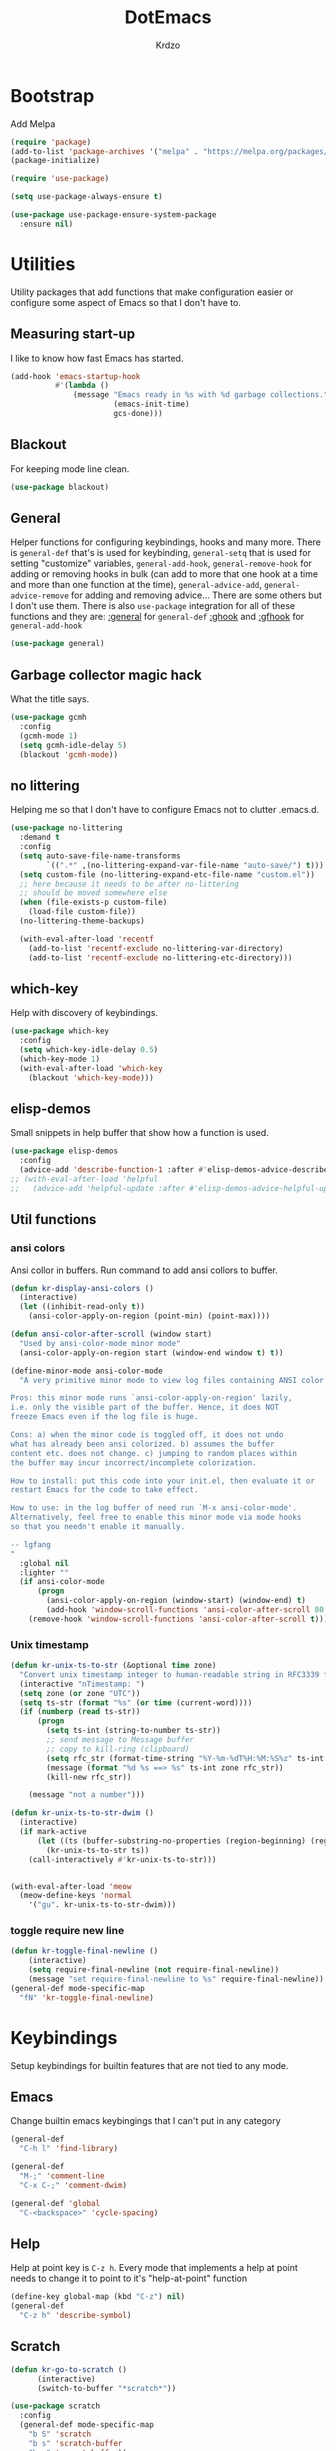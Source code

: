 #+title: DotEmacs
#+author: Krdzo
#+startup: fold

* Bootstrap

Add Melpa
#+begin_src emacs-lisp
  (require 'package)
  (add-to-list 'package-archives '("melpa" . "https://melpa.org/packages/") t)
  (package-initialize)

  (require 'use-package)

  (setq use-package-always-ensure t)

  (use-package use-package-ensure-system-package
    :ensure nil)
  #+end_src

* Utilities
Utility packages that add functions that make configuration easier or configure some aspect of Emacs so that I don't have to.

** Measuring start-up

I like to know how fast Emacs has started.
#+begin_src emacs-lisp
  (add-hook 'emacs-startup-hook
            #'(lambda ()
                (message "Emacs ready in %s with %d garbage collections."
                         (emacs-init-time)
                         gcs-done)))
#+end_src

** Blackout
For keeping mode line clean.
#+begin_src emacs-lisp
  (use-package blackout)
#+end_src

** General
Helper functions for configuring keybindings, hooks and many more.
There is ~general-def~ that's is used for keybinding,
~general-setq~ that is used for setting "customize" variables,
~general-add-hook~, ~general-remove-hook~ for adding or removing hooks in bulk (can add to more that one hook at a time and more than one function at the time),
~general-advice-add~, ~general-advice-remove~ for adding and removing advice... There are some others but I don't use them.
There is also ~use-package~ integration for all of these functions and they are:
[[https://github.com/noctuid/general.el#general-keyword][:general]] for ~general-def~
[[https://github.com/noctuid/general.el#general-keyword][:ghook]] and [[https://github.com/noctuid/general.el#general-keyword][:gfhook]] for ~general-add-hook~

#+BEGIN_SRC emacs-lisp
  (use-package general)
#+END_SRC

** Garbage collector magic hack
What the title says.
#+BEGIN_SRC emacs-lisp
  (use-package gcmh
    :config
    (gcmh-mode 1)
    (setq gcmh-idle-delay 5)
    (blackout 'gcmh-mode))
#+END_SRC

** no littering
Helping me so that I don't have to configure Emacs not to clutter .emacs.d.
#+begin_src emacs-lisp
  (use-package no-littering
    :demand t
    :config
    (setq auto-save-file-name-transforms
          `((".*" ,(no-littering-expand-var-file-name "auto-save/") t)))
    (setq custom-file (no-littering-expand-etc-file-name "custom.el"))
    ;; here because it needs to be after no-littering
    ;; should be moved somewhere else
    (when (file-exists-p custom-file)
      (load-file custom-file))
    (no-littering-theme-backups)

    (with-eval-after-load 'recentf
      (add-to-list 'recentf-exclude no-littering-var-directory)
      (add-to-list 'recentf-exclude no-littering-etc-directory)))
#+end_src

** which-key
Help with discovery of keybindings.
#+BEGIN_SRC emacs-lisp
  (use-package which-key
    :config
    (setq which-key-idle-delay 0.5)
    (which-key-mode 1)
    (with-eval-after-load 'which-key
      (blackout 'which-key-mode)))
#+END_SRC

** elisp-demos
Small snippets in help buffer that show how a function is used.
#+begin_src emacs-lisp
  (use-package elisp-demos
    :config
    (advice-add 'describe-function-1 :after #'elisp-demos-advice-describe-function-1))
  ;; (with-eval-after-load 'helpful
  ;;   (advice-add 'helpful-update :after #'elisp-demos-advice-helpful-update))
#+end_src

** Util functions
*** ansi colors
Ansi collor in buffers. Run command to add ansi collors to buffer.
#+begin_src emacs-lisp
  (defun kr-display-ansi-colors ()
    (interactive)
    (let ((inhibit-read-only t))
      (ansi-color-apply-on-region (point-min) (point-max))))

  (defun ansi-color-after-scroll (window start)
    "Used by ansi-color-mode minor mode"
    (ansi-color-apply-on-region start (window-end window t) t))

  (define-minor-mode ansi-color-mode
    "A very primitive minor mode to view log files containing ANSI color codes.

  Pros: this minor mode runs `ansi-color-apply-on-region' lazily,
  i.e. only the visible part of the buffer. Hence, it does NOT
  freeze Emacs even if the log file is huge.

  Cons: a) when the minor code is toggled off, it does not undo
  what has already been ansi colorized. b) assumes the buffer
  content etc. does not change. c) jumping to random places within
  the buffer may incur incorrect/incomplete colorization.

  How to install: put this code into your init.el, then evaluate it or
  restart Emacs for the code to take effect.

  How to use: in the log buffer of need run `M-x ansi-color-mode'.
  Alternatively, feel free to enable this minor mode via mode hooks
  so that you needn't enable it manually.

  -- lgfang
  "
    :global nil
    :lighter ""
    (if ansi-color-mode
        (progn
          (ansi-color-apply-on-region (window-start) (window-end) t)
          (add-hook 'window-scroll-functions 'ansi-color-after-scroll 80 t))
      (remove-hook 'window-scroll-functions 'ansi-color-after-scroll t)))
#+end_src

*** Unix timestamp
#+begin_src emacs-lisp
  (defun kr-unix-ts-to-str (&optional time zone)
    "Convert unix timestamp integer to human-readable string in RFC3339 format."
    (interactive "nTimestamp: ")
    (setq zone (or zone "UTC"))
    (setq ts-str (format "%s" (or time (current-word))))
    (if (numberp (read ts-str))
        (progn
          (setq ts-int (string-to-number ts-str))
          ;; send message to Message buffer
          ;; copy to kill-ring (clipboard)
          (setq rfc_str (format-time-string "%Y-%m-%dT%H:%M:%S%z" ts-int zone))
          (message (format "%d %s ==> %s" ts-int zone rfc_str))
          (kill-new rfc_str))

      (message "not a number")))

  (defun kr-unix-ts-to-str-dwim ()
    (interactive)
    (if mark-active
        (let ((ts (buffer-substring-no-properties (region-beginning) (region-end))))
          (kr-unix-ts-to-str ts))
      (call-interactively #'kr-unix-ts-to-str)))


  (with-eval-after-load 'meow
    (meow-define-keys 'normal
      '("gu". kr-unix-ts-to-str-dwim)))
#+end_src

*** toggle require new line
#+begin_src emacs-lisp
  (defun kr-toggle-final-newline ()
      (interactive)
      (setq require-final-newline (not require-final-newline))
      (message "set require-final-newline to %s" require-final-newline))
  (general-def mode-specific-map
    "fN" 'kr-toggle-final-newline)
#+end_src
* Keybindings
Setup keybindings for builtin features that are not tied to any mode.
** Emacs
Change builtin emacs keybingings that I can't put in any category
#+begin_src emacs-lisp
  (general-def
    "C-h l" 'find-library)

  (general-def
    "M-;" 'comment-line
    "C-x C-;" 'comment-dwim)

  (general-def 'global
    "C-<backspace>" 'cycle-spacing)
#+end_src

** Help
Help at point key is =C-z h=. Every mode that implements a help at point needs to change it to point to it's "help-at-point" function
#+begin_src emacs-lisp
  (define-key global-map (kbd "C-z") nil)
  (general-def
    "C-z h" 'describe-symbol)
  #+end_src

** Scratch
#+begin_src emacs-lisp
  (defun kr-go-to-scratch ()
        (interactive)
        (switch-to-buffer "*scratch*"))

  (use-package scratch
    :config
    (general-def mode-specific-map
      "b S" 'scratch
      "b s" 'scratch-buffer
      "b r" 'revert-buffer))
#+end_src

** transient mode

This is manly for magit but can be used for some other funcitonality.
#+begin_src emacs-lisp
    (general-def transient-base-map
      "<escape>" 'transient-quit-one)
#+end_src

** Leader
Binding for emacs builtin command. Binding it to =mode-specific-map= (~C-c~) so that with the help of meow we can call it with ~SPC~. For example call =switch-to-buffer= with ~SPC b b~.

#+begin_src emacs-lisp
  (general-def mode-specific-map
    "b b" 'switch-to-buffer
    "b d" 'kill-current-buffer
    "b r" 'revert-buffer
    "b D" 'kill-buffer

    "w w" 'other-window
    "w W" 'window-swap-states
    "w v" 'split-window-right
    "w h" 'split-window-below
    "w D" 'delete-other-windows
    "w d" 'delete-window

    "f s" 'save-buffer
    "f S" 'save-some-buffers
    "f d" 'list-directory
    "f f" 'find-file
    "f j" 'dired-jump)
  #+end_src

* Emacs
Here is configuration that concerns Emacs builtin features.
Changing options, enabling and configuring modes etc.
Big packages like org-mode will get their own section.

** Sane defaults

Inspired by https://github.com/natecox/dotfiles/blob/master/emacs/emacs.d/nathancox.org

To debug a LISP function use ~debug-on-entry~. You step /in/ with =d= and /over/ with =e=

#+BEGIN_SRC emacs-lisp
  (setq confirm-kill-emacs 'y-or-n-p)
  (setq use-file-dialog nil)
  (setq initial-scratch-message nil
        sentence-end-double-space nil
        ring-bell-function 'ignore
        frame-resize-pixelwise t)

  ;; (setq user-full-name "Luca Cambiaghi"
  ;;       user-mail-address "luca.cambiaghi@me.com")

  ;; always allow 'y' instead of 'yes'.
  (defalias 'yes-or-no-p 'y-or-n-p)

  ;; default to utf-8 for all the things
  (set-language-environment "UTF-8")

  ;; don't show any extra window chrome
  (when (window-system)
    (tool-bar-mode -1)
    (toggle-scroll-bar -1))

  ;; less noise when compiling elisp
  ;; (setq byte-compile-warnings '(not free-vars unresolved noruntime lexical make-local))
  ;; (setq native-comp-async-report-warnings-errors nil)

  ;; use common convention for indentation by default
  (setq-default indent-tabs-mode nil)
  (setq-default tab-width 4)

  ;; Delete files to trash
  (setq delete-by-moving-to-trash t)

  ;; Uniquify buffer names
  (setq-default uniquify-buffer-name-style 'forward)

  ;; Better scrolling behaviour
  (setq-default
   hscroll-step 1
   scroll-margin 4
   hscroll-margin 4
   mouse-yank-at-point t
   auto-window-vscroll nil
   mouse-wheel-scroll-amount '(1)
   mouse-wheel-tilt-scroll t
   scroll-conservatively most-positive-fixnum)

  ;; Better interaction with clipboard
  (setq-default save-interprogram-paste-before-kill t)

  ;; Some usefull builtin minor modes
  (column-number-mode 1)
  (global-auto-revert-mode 1)

  ;; Maybe gives some optimization
  (add-hook 'focus-out-hook #'garbage-collect)

  (tooltip-mode -1)

  ;; delete whitespace
  (add-hook 'before-save-hook #'whitespace-cleanup)

  (setq view-read-only t)
#+END_SRC

** help
#+begin_src emacs-lisp
  (add-hook 'help-mode-hook 'visual-line-mode)

  (setq help-window-select t)
  (setq help-window-keep-selected t)

  (setq help-enable-variable-value-editing t)
  (put 'help-fns-edit-variable 'disabled nil)

  (defun kr-describe-at-point (symbol)
    "Call `describe-symbol' for the SYMBOL at point."
    (interactive (list (symbol-at-point)))
    (if (and symbol (or (fboundp symbol)
                        (boundp symbol)
                        (facep symbol)))
        (describe-symbol symbol)
      (call-interactively #'describe-symbol)))

  (general-def
    "C-z h" 'kr-describe-at-point
    "C-h s" 'shortdoc-display-group
    "C-h b" 'describe-keymap
    "C-h B" 'describe-bindings)
#+end_src

** Subword

#+begin_src emacs-lisp
    (global-subword-mode 1)
    (blackout 'subword-mode)
#+end_src

** Visual line mode
#+begin_src emacs-lisp
    (blackout 'visual-line-mode)
#+end_src

** eldoc
#+begin_src emacs-lisp
  (use-package eldoc
    :defer t
    :config)
#+end_src

** recentf
#+begin_src emacs-lisp
  (recentf-mode 1)
  (setq recentf-max-saved-items 75)
  (setq recentf-exclude `(,(expand-file-name "straight/build/" user-emacs-directory)
                          ,(expand-file-name "eln-cache/" user-emacs-directory)))
  ;;                         ,(expand-file-name "etc/" user-emacs-directory)
  ;;                         ,(expand-file-name "var/" user-emacs-directory)
#+end_src

** save-place
#+begin_src emacs-lisp
  (save-place-mode 1)
#+end_src

** COMMENT Configurating so-long.el
When emacs load files with long lines it can block or crash so this minor mode
is there to prevent it from doing that.

#+begin_src emacs-lisp
  (setq-default bidi-paragraph-direction 'left-to-right)
  (setq bidi-inhibit-bpa t)
  (global-so-long-mode 1)
#+end_src

** File registers
*** Open config

#+begin_src emacs-lisp
  (set-register ?c `(file . ,(expand-file-name kr/config-org user-emacs-directory)))
  (set-register ?i `(file . ,(expand-file-name "init.el" user-emacs-directory)))
#+end_src

** Written Languages

*** Input method
I making a custom input method for Serbian language because all the other methods that exist are stupid.
[[https://satish.net.in/20160319/][Reference how to make custom input method]].

#+begin_src emacs-lisp
  (quail-define-package
   "custom-latin" "Custom" "CS" nil
   "Custom keyboard layout."
   nil t nil nil nil nil nil nil nil nil t)

  (quail-define-rules
   ("x" ?š)
   ("X" ?Š)
   ("w" ?č)
   ("W" ?Č)
   ("q" ?ć)
   ("Q" ?Ć)
   ("y" ?ž)
   ("Y" ?Ž)
   ("dj" ?đ)
   ("Dj" ?Đ)
   ("DJ" ?Đ))
#+end_src

#+begin_src emacs-lisp
  (setq default-input-method "custom-latin")
#+end_src

*** Spelling
#+begin_src emacs-lisp
  (setq ispell-program-name (executable-find "aspell"))
#+end_src

** Calendar

#+begin_src emacs-lisp
  (setq calendar-date-style 'european)
  (setq calendar-week-start-day 1)
#+end_src

** Ediff
#+begin_src emacs-lisp
  (require 'ediff)
  ;; (winner-mode 1)
  (add-hook 'ediff-after-quit-hook-internal 'winner-undo)
  (setq ediff-window-setup-function 'ediff-setup-windows-plain)
  (setq ediff-split-window-function 'split-window-horizontally)

  (defvar my-ediff-last-windows nil)

  (defun my-store-pre-ediff-winconfig ()
    (setq my-ediff-last-windows (current-window-configuration)))

  (defun my-restore-pre-ediff-winconfig ()
    (set-window-configuration my-ediff-last-windows))

  (add-hook 'ediff-before-setup-hook #'my-store-pre-ediff-winconfig)
  (add-hook 'ediff-quit-hook #'my-restore-pre-ediff-winconfig)

#+end_src

** iSearch

#+begin_src emacs-lisp
  (setq isearch-lazy-count t)
#+end_src

** auto-insert
#+begin_src emacs-lisp
  (add-hook 'lisp-mode-hook #'auto-insert-mode)
#+end_src

** Compilation

#+begin_src emacs-lisp
  ;; add color codes to compilation mode
  (add-hook 'compilation-filter-hook 'ansi-color-compilation-filter)
#+end_src

** repeat-mode
#+begin_src emacs-lisp
  (repeat-mode 1)
#+end_src

** For Macos

General MacOs specific configuration

Check if we  run on Mac
#+begin_src emacs-lisp
  (defvar kr-mac-p (if (string= system-type "darwin") t nil))
#+end_src

*** exec-path
Setup PATH and other env varables.
#+begin_src emacs-lisp
  (use-package exec-path-from-shell
    :config
    (require 'exec-path-from-shell)

    (setq exec-path-from-shell-arguments '("-l"))
    (when (memq window-system '(mac ns))
      (dolist (var '("NPM_TOKEN" "NVM_DIR" "INFOPATH"))
        (add-to-list 'exec-path-from-shell-variables var))
      (exec-path-from-shell-initialize)))
#+end_src

*** mouse scroll
#+begin_src emacs-lisp
  (when kr-mac-p
    (setq mouse-wheel-flip-direction t))
#+end_src

*** rest
#+begin_src emacs-lisp
  (when (string= system-type "darwin")
    (setq mac-option-modifier 'meta))
#+end_src


#+begin_src emacs-lisp

  (when kr-mac-p
    (general-def 'global-map
      "C-<tab>" 'tab-next
      "C-S-<tab>" 'tab-previous))

  (setq ns-command-modifier 'super)
  (setq ns-option-modifier 'meta)


  (when kr-mac-p
    (setq trash-directory  (expand-file-name "~/.Trash/")))
#+end_src

** Enhancements
Small enhancements

#+begin_src emacs-lisp
  (defun base64-encode-region-prefix-arg (&rest _args)
    "Pass prefix arg as third arg to `base64-encode-region'."
    (interactive "r\nP"))

  (advice-add 'base64-encode-region :before #'base64-encode-region-prefix-arg)


  (add-hook 'after-save-hook
            'executable-make-buffer-file-executable-if-script-p)
#+end_src

Make parrent directory when it doesn't exist. Taken form [[https://emacsredux.com/blog/2022/06/12/auto-create-missing-directories/][here]]
#+begin_src emacs-lisp
  (defun kr-er-auto-create-missing-dirs ()
    (let ((target-dir (file-name-directory buffer-file-name)))
      (unless (file-exists-p target-dir)
        (make-directory target-dir t))))

  (add-to-list 'find-file-not-found-functions #'kr-er-auto-create-missing-dirs)
#+end_src

* Window management
** Emacs
Setup for ~display-buffer-alist~. See [[https://www.masteringemacs.org/article/demystifying-emacs-window-managert][this]] for reference.

This is maybe the most important variable to set, it makes ~switch-to-buffer~ obey ~display-buffer-alist~ rules.
#+begin_src emacs-lisp
  (setq switch-to-buffer-obey-display-actions t)

  (defun kr-swith-to-buffer-obey ()
    (interactive)
    (let ((switch-to-buffer-obey-display-actions nil))
      (call-interactively 'switch-to-buffer)))

      (general-def
        "C-x C-S-b" 'kr-swith-to-buffer-obey)
#+end_src

#+begin_src emacs-lisp
  (setq split-height-threshold 120)
#+end_src

** Custom dispaly-buffer funcitons

#+begin_src emacs-lisp
  (defun kr-display-buffer-reuse-window (buffer alist)
    "Same ad `display-buffer-reuse-window' just doesn't respect
  'inhibit-same-window' alist variable"
    (let* ((alist-entry (assq 'reusable-frames alist))
           (frames (cond (alist-entry (cdr alist-entry))
                         ((if (eq pop-up-frames 'graphic-only)
                              (display-graphic-p)
                            pop-up-frames)
                          0)
                         (display-buffer-reuse-frames 0)
                         (t (last-nonminibuffer-frame))))
           (window (if (eq buffer (window-buffer))
                       (selected-window)
                     ;; Preferably use a window on the selected frame,
                     ;; if such a window exists (Bug#36680).
                     (let* ((windows (delq (selected-window)
                                           (get-buffer-window-list
                                            buffer 'nomini frames)))
                            (first (car windows))
                            (this-frame (selected-frame)))
                       (cond
                        ((eq (window-frame first) this-frame)
                         first)
                        ((catch 'found
                           (dolist (next (cdr windows))
                             (when (eq (window-frame next) this-frame)
                               (throw 'found next)))))
                        (t first))))))
      (when (window-live-p window)
        (prog1 (window--display-buffer buffer window 'reuse alist)
          (unless (cdr (assq 'inhibit-switch-frame alist))
            (window--maybe-raise-frame (window-frame window)))))))
#+end_src

** COMMENT tab-bar-mode
Enable ~tab-bar-mode~. It helps us to keep window configurations under control.
#+begin_src emacs-lisp
  (tab-bar-mode 1)
#+end_src

** COMMENT Per project WM/tab
Next we create a ~display-buffer-alist~ rule so thet we group project buffers by tabs. All buffers of one project go to one tab and that tab is automatically created when we open the first buffer of a project.
#+begin_src emacs-lisp
  (defvar kr-package-icon "🗃")

  (add-to-list 'display-buffer-alist
               '(mp-buffer-has-project-p
                 (display-buffer-in-tab display-buffer-reuse-window)
                 (tab-name . kr-project-tab-name)))

  (defun mp-buffer-has-project-p (buffer action)
    "Check if a buffer is belonging to a project."
    (with-current-buffer buffer (project-current nil)))

  (defun kr-project-tab-name (buffer alist)
      "If `tab-bar-mode' is enabled and we are in a project
  then set the tab name to project root directory name."
      (with-current-buffer buffer
            (concat kr-package-icon " " (kr-project-name))))

  (autoload #'project-root "project")
  (defun kr-project-name ()
    "Return project name.
  Projects name is the same as the name of the projects parent direcotry."
    (file-name-nondirectory
         (directory-file-name (project-root (project-current nil)))))

  (advice-add 'project-kill-buffers :after #'tab-close)
#+end_src

** toggle window select
Function that toggles if a window can be selected with ~~other-window~ =C-x o= function.
#+begin_src emacs-lisp
  (defun kr-disable-window-select ()
    "Make it so that you can't select this window with `C-x o'."
    (interactive)
    (if (not (window-parameter (selected-window) 'no-other-window))
        (set-window-parameter (selected-window) 'no-other-window t)
      (set-window-parameter (selected-window) 'no-other-window nil)))
#+end_src

** sly
Always open sly REPL in other window
#+begin_src emacs-lisp
  (add-to-list 'display-buffer-alist
               `("*sly-mrepl for sbcl*"
                 kr-display-buffer-reuse-window
                 (inhibit-same-window . t)))


#+end_src

Open sly-db window below sly-mrepl window
#+begin_src emacs-lisp
  (defun kr-sly-db-new-window-direction (buffer alist)
    "Control where sly-db buffer is shown.
  BUFFER and ALIST are the same type that are needed
  for `display-buffer' funcitons."
    (display-buffer "*sly-mrepl for sbcl*")
    (add-to-list 'alist (cons 'window (get-buffer-window "*sly-mrepl for sbcl*")))
    (display-buffer-in-direction buffer alist))

  (add-to-list 'display-buffer-alist
                 `("*sly-db for sbcl (thread [0-9]+)*"
                   kr-sly-db-new-window-direction
                   (direction . below)
                   (window-height . 0.5)))
#+end_src

* Completion framework
** compleiton-style
Enable =tab= completion
#+begin_src emacs-lisp
  (setq tab-always-indent 'complete)
#+end_src

#+begin_src emacs-lisp
  (setq completion-styles '(basic partial-completion))
#+end_src

** Prescient
Prescient is only used for sorting candidates
#+begin_src emacs-lisp
  (use-package prescient
    :config
    (setq prescient-filter-method '(literal prefix literal-prefix regexp fuzzy))
    (prescient-persist-mode 1))

  (use-package corfu-prescient
    :config
    (setq corfu-prescient-override-sorting t)
    (setq corfu-prescient-enable-filtering t)
    (add-to-list 'corfu-prescient-completion-category-overrides
                 '(eglot
                   (styles prescient basic)))

    (corfu-prescient-mode 1))

  (use-package vertico-prescient
    :config
    (setq vertico-prescient-override-sorting t)
    (setq vertico-prescient-enable-filtering nil)
    (vertico-prescient-mode 1))
#+end_src

** orderless
Used for filtering candidates
#+begin_src emacs-lisp
  (use-package orderless
    :ensure t
    :custom
    (completion-styles '(orderless basic))
    (completion-category-overrides '((file (styles basic partial-completion)))))
#+end_src

** Vertico
#+begin_src emacs-lisp
  (use-package vertico
    :config
    (vertico-mode 1)

    (vertico-mouse-mode 1)

    (setq vertico-cycle t)

    (vertico-multiform-mode 1)

    (setq vertico-multiform-commands
          '((xref-find-references-at-mouse buffer)
            (consult-yank-pop indexed)
            (project-find-regexp buffer)
            (consult-grep buffer)
            (consult-ripgrep buffer)
            (consult-git-grep buffer)
            (consult-imenu buffer)
            (eglot-find-implementation buffer)
            (imenu buffer)))

    ;; (setq vertico-multiform-categories
    ;;       '((file reverse)))

    (add-hook 'minibuffer-setup-hook #'vertico-repeat-save)
    (add-hook 'rfn-eshadow-update-overlay-hook 'vertico-directory-tidy) ; Correct file path when changed)

    (general-def
      "M-c" 'vertico-repeat)
    (general-def 'vertico-map
      "C-j" 'vertico-next
      "C-k" 'vertico-previous
      "C-<backspace>" 'vertico-directory-delete-word
      "<backspace>" 'vertico-directory-delete-char
      "<enter>" 'vertico-directory-enter)

    (general-def 'vertico-reverse-map
      "C-k" 'vertico-next
      "C-j" 'vertico-previous)

    (setq read-extended-command-predicate
          #'command-completion-default-include-p)

    (setq enable-recursive-minibuffers t)

    (set-face-foreground 'vertico-group-title
                         "#65737E"))
#+end_src

** corfu

corfu config:
#+begin_src emacs-lisp
  (use-package corfu
    :config
    (setq corfu-cycle t)
    (setq corfu-auto t)
    (setq corfu-auto-prefix 1)
    (setq corfu-auto-delay 0.1)
    (setq corfu-max-width 50)
    (setq corfu-min-width corfu-max-width)
    (setq corfu-preselect-first t)

    (global-corfu-mode 1)

    (general-def 'corfu-map
      "S-SPC" 'corfu-insert-separator
      "M-h" 'corfu-info-documentation
      "C-j" 'corfu-next
      "C-n" 'corfu-next
      "C-k" 'corfu-previous
      "C-p" 'corfu-previous))
#+end_src

** cape
#+begin_src emacs-lisp
  (use-package cape
    :config
    (add-hook 'completion-at-point-functions #'cape-file))
#+end_src

** dabbrev
#+begin_src emacs-lisp
    (setq dabbrev-case-replace nil)
    (general-def
      "M-/" 'dabbrev-completion
      "C-M-/" 'dabbrev-expand)
#+end_src

** abbrev
#+begin_src emacs-lisp
    (with-eval-after-load 'abbrev
      (blackout 'abbrev-mode))
#+end_src

* UI
** Font

#+begin_src emacs-lisp
  (defun kr-font-available-p (font-name)
    (find-font (font-spec :name font-name)))

  (cond
   ((kr-font-available-p "Cascadia Code")
    (set-frame-font "Cascadia Code-12"))
   ((kr-font-available-p "Menlo")
    (set-frame-font "Menlo-12"))
   ((kr-font-available-p "DejaVu Sans Mono")
    (set-frame-font "DejaVu Sans Mono-12"))
   ((kr-font-available-p "Inconsolata")
    (set-frame-font "Inconsolata-12")))


    (if kr-mac-p
        (set-face-attribute 'default nil :height 135)
      (set-face-attribute 'default nil :height 115))
#+end_src

** Themes

#+begin_src emacs-lisp
  (use-package doom-themes
    :demand t
    :config
    (if kr-mac-p
        (load-theme 'doom-oceanic-next t)
      (load-theme 'doom-xcode t))

    ;; global-hl-line-mode and region have the same color so i change it here
    ;; (set-face-attribute 'region nil :background "#454545")
    (set-face-attribute 'secondary-selection nil :background "#151A2D")
    ;; (set-face-attribute 'highlight nil :background "#454545")

    ;; tab-bar-mode face
    (set-face-attribute 'tab-bar nil :background "#1e2029")
    (set-face-attribute 'tab-bar-tab nil
                        :foreground "#ffffff"
                        :background "#282a36"
                        :overline "gray90"
                        :box nil))
#+end_src

** Start-up maximized
#+begin_src emacs-lisp
  (when window-system
    (add-to-list 'initial-frame-alist '(fullscreen . maximized)))
#+end_src

** Goggles
alternative package ~undo-hl~.
#+begin_src emacs-lisp
  (use-package goggles
    :hook ((prog-mode text-mode) . goggles-mode)
    :config
    (with-eval-after-load 'goggles
      (blackout 'goggles-mode)))
#+end_src

** hl-todo
#+begin_src emacs-lisp
  (use-package hl-todo
    :hook (prog-mode . hl-todo-mode)
    :config

    (general-def 'hl-todo-mode-map
      "C-z [t" 'hl-todo-previous
      "C-z ]t" 'hl-todo-next)

    (with-eval-after-load 'meow-mode
      (meow-define-keys 'normal
        '("[t" . "C-z [t")
        '("]t" . "C-z ]t")))

    (setq hl-todo-highlight-punctuation ":")
    (setq hl-todo-keyword-faces
          '(("TODO"   . "#FF4500")
            ("FIXME"  . "#FF0000")
            ("DEBUG"  . "#A020F0")
            ("GOTCHA" . "#FF4500")
            ("STUB"   . "#1E90FF")
            ("NOTE"   . "#AAD700"))))
#+end_src

** Line numbers
#+begin_src emacs-lisp
  (setq display-line-numbers-width 3)
  (add-hook 'prog-mode-hook 'display-line-numbers-mode)
#+end_src

** Highlight line
#+begin_src emacs-lisp
  (global-hl-line-mode 1)
#+end_src

* UX

** Editing

*** evilmatchit
#+begin_src emacs-lisp
  (use-package evil-matchit
    :config
    (with-eval-after-load 'meow
      (general-def meow-normal-state-keymap
        "%" 'evilmi-jump-items-native)))
#+end_src

*** Smartparen
Smart paren I'm using to pair characters like quotes.
#+begin_src emacs-lisp
  (use-package smartparens
    :config
    (require 'smartparens-config)
    (defun indent-between-pair (&rest _ignored)
      (newline)
      (indent-according-to-mode)
      (forward-line -1)
      (indent-according-to-mode))
    (sp-local-pair 'prog-mode "{" nil :post-handlers '((indent-between-pair "RET")))
    (sp-local-pair 'prog-mode "[" nil :post-handlers '((indent-between-pair "RET")))
    (sp-local-pair 'prog-mode "(" nil :post-handlers '((indent-between-pair "RET")))

    (smartparens-global-mode 1)
    (show-smartparens-global-mode -1) ; alternative to show-paren-mode
    (show-paren-mode 1)
    (set-face-background 'show-paren-match "#7d7b7b")
    (blackout 'smartparens-mode))
#+end_src

*** Expand region
#+begin_src emacs-lisp
  (use-package expand-region
    :config
    (setq expand-region-subword-enabled t))
#+end_src

*** Embrace
#+begin_src emacs-lisp
  (use-package embrace
    :config
    (general-def meow-normal-state-keymap
      "C" 'embrace-commander))
#+end_src

*** COMMENT Parinfer
Parinfer is there for lisp editing.

#+begin_src emacs-lisp
  (use-package parinfer-rust-mode
    :config
    (setq parinfer-rust-library-directory
          (expand-file-name "./etc/parinfer-rust/" user-emacs-directory))
    (with-eval-after-load 'parinfer-rust-mode
      (blackout 'parinfer-rust-mode)
      (add-to-list 'parinfer-rust-treat-command-as '(meow-open-above . "indent"))
      (add-to-list 'parinfer-rust-treat-command-as '(meow-open-below . "indent"))
      (add-to-list 'parinfer-rust-treat-command-as '(meow-yank . "indent")))

    (general-add-hook '(emacs-lisp-mode-hook lisp-mode-hook) #'parinfer-rust-mode))
#+end_src

When installing parinfer on a M1 Mac the library must be manualy build.
The steps for building are:
#+begin_src shell :tangle no
  $ git clone https://github.com/justinbarclay/parinfer-rust

  $ cargo build --release --features emacs

  $ cp target/release/libparinfer_rust.dylib ~/.emacs.d/etc/parinfer-rust/parinfer-rust-darwin.so
#+end_src
NOTE: be sure to use [[https://github.com/justinbarclay/parinfer-rust][this]] reposotory insed of the one mentioned in parinfer-rust-mode README

*** Puni
#+begin_src emacs-lisp
  (use-package puni
    :config
    (general-def 'meow-normal-state-keymap
      "D" 'puni-kill-line
      ">" 'k-compine-slurp-and-barf-forward
      "<" 'k-compine-slurp-and-barf-back)

    (defun k-compine-slurp-and-barf-forward (arg)
      (interactive "p")
      (if (> arg 0)
          (puni-slurp-forward arg)
        (puni-barf-forward (- arg))))

    (defun k-compine-slurp-and-barf-back (arg)
      (interactive "p")
      (if (> arg 0)
          (puni-slurp-backward arg)
        (puni-barf-backward (- arg)))))
#+end_src

** undo-tree
#+begin_src emacs-lisp
  (use-package undo-tree
    :config
    (global-undo-tree-mode 1)

    (general-def undo-tree-visualizer-mode-map
      "k" 'undo-tree-visualize-undo
      "j" 'undo-tree-visualize-redo
      "h" 'undo-tree-visualize-switch-branch-left
      "l" 'undo-tree-visualize-switch-branch-right)
    ;; changes needed for undo-tree to play nice with meow
    (general-def undo-tree-map
      "C-x r u" nil
      "C-x r U" nil
      "C-x C-r u" 'undo-tree-save-state-to-register
      "C-x C-r U" 'undo-tree-restore-state-from-register
      "C-x r" 'find-file-read-only)

    (blackout 'undo-tree-mode))
#+end_src

** Mark ring
#+begin_src emacs-lisp
  (defun kr-unpop-to-mark-command ()
    "Unpop off mark ring. Does nothing if mark ring is empty."
    (interactive)
    (when mark-ring
      (setq mark-ring (cons (copy-marker (mark-marker)) mark-ring))
      (set-marker (mark-marker) (car (last mark-ring)) (current-buffer))
      (when (null (mark t)) (ding))
      (setq mark-ring (nbutlast mark-ring))
      (goto-char (marker-position (car (last mark-ring))))))
#+end_src

** find char
#+begin_src emacs-lisp
  (unless (package-installed-p 'find-char)
    (package-vc-install "https://github.com/casouri/find-char"))
  (use-package find-char)
#+end_src

** marginalia
#+BEGIN_SRC emacs-lisp
  (use-package marginalia
    :config
    (marginalia-mode 1)
    (setq marginalia-annotators '(marginalia-annotators-heavy
                                  marginalia-annotators-light nil)))
#+END_SRC

** Consult
To search for multiple words with ~consult-ripgrep~ you should search e.g. for
~#defun#some words~ . The first filter is passed to an async ~ripgrep~ process
and the second filter to the completion-style filtering (?).

#+BEGIN_SRC emacs-lisp
  (use-package consult
    :config
    (setq xref-show-xrefs-function #'consult-xref
          xref-show-definitions-function #'consult-xref)

    (general-def
      [remap switch-to-buffer] 'consult-buffer
      [remap apropos-command] 'consult-apropos
      [remap yank-pop] 'consult-yank-pop
      [remap goto-line] 'consult-goto-line
      [remap project-switch-to-buffer] 'project-list-buffers
      [remap project-list-buffers] 'consult-project-buffer
      "C-s" 'consult-line)

    (general-def mode-specific-map
      "bB" 'consult-buffer-other-window
      "bf" 'consult-focus-lines
      "i" 'consult-imenu)
    (setq consult-narrow-key "<")

    ;; preview only works with consult commands
    (setq consult-preview-key 'any)
    (with-eval-after-load 'consult
      (consult-customize
       consult-buffer
       :preview-key "C-o")))
#+END_SRC

** embark
- You can act on candidates with =C-l= and ask to remind bindings with =C-h=
- You can run ~embark-export~ on all results (e.g. after a ~consult-line~) with =C-l E=
  + You can run ~embark-export-snapshot~ with =C-l S=

#+BEGIN_SRC emacs-lisp
  (use-package embark
    :config
    (use-package embark-consult)
    (general-def
      "C-." 'embark-act)
    (general-def 'mode-specific-map
      "a a" 'embark-act))
#+END_SRC

* Apps
General TUI apps that are emacs.

** Dired

Emacs builtin file menager.
*** dired

#+begin_src emacs-lisp
    (setq dired-dwim-target t)
    (setq dired-isearch-filenames 'dwim)
    (setq dired-recursive-copies 'always)
    (setq dired-recursive-deletes 'always)
    (setq dired-create-destination-dirs 'always)
    (setq dired-listing-switches "-valh --group-directories-first")

    (add-hook 'dired-mode-hook 'toggle-truncate-lines)
    (add-hook 'dired-mode-hook #'(lambda () (unless (file-remote-p default-directory)
                                              (auto-revert-mode))))


    (when (string= system-type "darwin")
      (setq dired-use-ls-dired t
            insert-directory-program (executable-find "gls")
            dired-listing-switches "-aBhl --group-directories-first"))

    (general-def 'dired-mode-map
      "K" 'dired-kill-subdir
      "<mouse-2>" 'dired-mouse-find-file
      "C-c '" 'dired-toggle-read-only
      "/" 'dired-goto-file)
#+end_src

dired-x
#+begin_src emacs-lisp
  (require 'dired-x)
  (put 'dired-jump 'repeat-map nil)
  (add-hook 'dired-mode-hook
            #'(lambda ()
                (setq dired-clean-confirm-killing-deleted-buffers nil)))

  ;; dired-x will help to remove buffers that were associated with deleted
  ;; files/directories

  ;; to not get y-or-no question for killing buffers when deliting files go here for
  ;; inspiration on how to do it
  ;; https://stackoverflow.com/questions/11546639/dired-x-how-to-set-kill-buffer-of-too-to-yes-without-confirmation
  ;; https://emacs.stackexchange.com/questions/30676/how-to-always-kill-dired-buffer-when-deleting-a-folder
  ;; https://www.reddit.com/r/emacs/comments/91xnv9/noob_delete_buffer_automatically_after_removing/
#+end_src

*** COMMENT dired-sidebar
#+begin_src emacs-lisp
  (u-p dired-sidebar
       :commands (dired-sidebar-toggle-sidebar)
       :config
       (setq dired-sidebar-width 30))

#+end_src

*** all-the-icons-dired

#+begin_src emacs-lisp
  (use-package all-the-icons-dired
    :config
    (when (display-graphic-p)
      (add-hook 'dired-mode-hook #'(lambda () (interactive)
                                     (unless (file-remote-p default-directory)
                                       (all-the-icons-dired-mode))))))
#+end_src

*** dired-hacks

**** COMMENT dired-k
#+begin_src emacs-lisp
  (u-p dired-k
       :disabled
       :hook
       ((dired-initial-position . dired-k)
        (dired-after-readin . dired-k-no-revert))
       :config
       (setq dired-k-style 'git)
       (setq dired-k-human-readable t)
       ;; so that dired-k plays nice with dired-subtree
       (advice-add 'dired-subtree-insert :after 'dired-k-no-revert))
#+end_src

**** dired-subtree
#+begin_src emacs-lisp
  (use-package dired-subtree
    :config
    (general-def dired-mode-map
      "TAB" 'dired-subtree-toggle)
    (advice-add 'dired-subtree-toggle
                :after #'(lambda ()
                           (interactive)
                           (call-interactively #'revert-buffer))))
#+end_src

**** dired-reinbow
#+begin_src emacs-lisp
  (use-package dired-rainbow
    :config
    (require 'dired-rainbow)

    (dired-rainbow-define-chmod directory "#6cb2eb" "d.*")
    (dired-rainbow-define html "#eb5286" ("css" "less" "sass" "scss" "htm" "html" "jhtm" "mht" "eml" "mustache" "xhtml"))
    (dired-rainbow-define xml "#f2d024" ("xml" "xsd" "xsl" "xslt" "wsdl" "bib" "json" "msg" "pgn" "rss" "yaml" "yml" "rdata"))
    (dired-rainbow-define document "#9561e2" ("docm" "doc" "docx" "odb" "odt" "pdb" "pdf" "ps" "rtf" "djvu" "epub" "odp" "ppt" "pptx"))
    (dired-rainbow-define markdown "#ffed4a" ("org" "etx" "info" "markdown" "md" "mkd" "nfo" "pod" "rst" "tex" "textfile" "txt"))
    (dired-rainbow-define database "#6574cd" ("xlsx" "xls" "csv" "accdb" "db" "mdb" "sqlite" "nc"))
    (dired-rainbow-define media "#de751f" ("mp3" "mp4" "MP3" "MP4" "avi" "mpeg" "mpg" "flv" "ogg" "mov" "mid" "midi" "wav" "aiff" "flac"))
    (dired-rainbow-define image "#f66d9b" ("tiff" "tif" "cdr" "gif" "ico" "jpeg" "jpg" "png" "psd" "eps" "svg"))
    (dired-rainbow-define log "#c17d11" ("log"))
    (dired-rainbow-define shell "#f6993f" ("awk" "bash" "bat" "sed" "sh" "zsh" "vim"))
    (dired-rainbow-define interpreted "#38c172" ("py" "ipynb" "rb" "pl" "t" "msql" "mysql" "pgsql" "sql" "r" "clj" "cljs" "scala" "js"))
    (dired-rainbow-define compiled "#4dc0b5" ("asm" "cl" "lisp" "el" "c" "h" "c++" "h++" "hpp" "hxx" "m" "cc" "cs" "cp" "cpp" "go" "f" "for" "ftn" "f90" "f95" "f03" "f08" "s" "rs" "hi" "hs" "pyc" ".java"))
    (dired-rainbow-define executable "#8cc4ff" ("exe" "msi"))
    (dired-rainbow-define compressed "#51d88a" ("7z" "zip" "bz2" "tgz" "txz" "gz" "xz" "z" "Z" "jar" "war" "ear" "rar" "sar" "xpi" "apk" "xz" "tar"))
    (dired-rainbow-define packaged "#faad63" ("deb" "rpm" "apk" "jad" "jar" "cab" "pak" "pk3" "vdf" "vpk" "bsp"))
    (dired-rainbow-define encrypted "#ffed4a" ("gpg" "pgp" "asc" "bfe" "enc" "signature" "sig" "p12" "pem"))
    (dired-rainbow-define fonts "#6cb2eb" ("afm" "fon" "fnt" "pfb" "pfm" "ttf" "otf"))
    (dired-rainbow-define partition "#e3342f" ("dmg" "iso" "bin" "nrg" "qcow" "toast" "vcd" "vmdk" "bak"))
    (dired-rainbow-define vc "#0074d9" ("git" "gitignore" "gitattributes" "gitmodules"))
    (dired-rainbow-define-chmod executable-unix "#38c172" "-.*x.*"))
#+end_src

** Git
*** Magit
Git client in emacs
#+begin_src emacs-lisp
  (use-package transient
    :config
    (setq transient-display-buffer-action
          '(display-buffer-below-selected
            (dedicated . t)
            (inhibit-same-window . t))))

  (use-package magit
    :config
    (add-hook 'git-commit-setup-hook #'flyspell-mode)
    (add-hook 'after-save-hook 'magit-after-save-refresh-status t)

    (setq git-commit-fill-column 72)
    (setq magit-process-finish-apply-ansi-colors t)
    (setq magit-display-buffer-function 'magit-display-buffer-same-window-except-diff-v1)
    (setq magit-save-repository-buffers 'dontask)

    (dolist (face '(magit-diff-added
                    magit-diff-added-highlight
                    magit-diff-removed
                    magit-diff-removed-highlight))
      (set-face-background face (face-attribute 'magit-diff-context-highlight :background)))
    (set-face-background 'magit-diff-context-highlight
                         (face-attribute 'default :background))

    (general-def mode-specific-map
      "v f" 'magit-find-file
      "v F" 'magit-find-file-other-window
      "v v" 'magit-status
      "v V" 'magit-status-here)

    (general-def 'magit-status-mode-map
      "S-<tab>" 'magit-section-cycle
      "C-<tab>" 'tab-next)

    (with-eval-after-load 'meow
      (add-hook 'git-commit-setup-hook
                (defun kr-git-commit-start-insert-maybe ()
                  (when (and (bound-and-true-p meow-mode)
                             (bobp) (eolp))
                    (meow-insert)))))

    (with-eval-after-load 'project
      (general-def 'project-prefix-map
        "v" 'magit-project-status)
      (remove-hook 'project-switch-commands '(project-vc-dir "VC-Dir"))
      (add-hook 'project-switch-commands '(magit-project-status "Magit") 100)))
#+end_src

Display funciton to open magit additional buffers bellow current status one.
#+begin_src emacs-lisp
  (defun kr-magit-display-buffer-same-window-except-diff-v1 (buffer)
    "Display BUFFER in the selected window except for some modes.
  If a buffer's `major-mode' derives from `magit-diff-mode' or
  `magit-process-mode', display it in another window bellow the current one. Display all
  other buffers in the selected window."
    (display-buffer
     buffer (if (with-current-buffer buffer
                  (derived-mode-p 'magit-diff-mode 'magit-process-mode))
                '(display-buffer-below-selected
                  (window-height . 0.75)
                  (inhibit-same-window . t))
              '(display-buffer-same-window))))
#+end_src

*** COMMENT Forge

#+begin_src emacs-lisp
  (setq auth-sources '("~/.authinfo"))

  (use-package forge)
  (with-eval-after-load 'magit
    (require 'forge))
#+end_src

*** Git-gutter
If I ever need to change to margin I can use this to setup diff-hl in margin
https://github.com/jimeh/.emacs.d/blob/master/modules/version-control/siren-diff-hl.el
#+begin_src emacs-lisp
  (use-package git-gutter-fringe
    :config
    (setq git-gutter:update-interval 0.02)

    (require 'git-gutter-fringe) ; don't delete, must be here to style fringe
    (add-hook 'emacs-startup-hook #'global-git-gutter-mode)

    ;; how git-gutter looks in the fringe of the window
    (define-fringe-bitmap 'git-gutter-fr:added [#b11100000] nil nil '(center repeated))
    (define-fringe-bitmap 'git-gutter-fr:modified [#b11100000] nil nil '(center repeated))
    (define-fringe-bitmap 'git-gutter-fr:deleted
      [#b10000000
       #b11000000
       #b11100000
       #b11110000] nil nil 'bottom)

    (with-eval-after-load 'git-gutter
      (blackout 'git-gutter-mode))

    ;; setup repeat map for git-gutter
    (defvar kr-git-gutter-map
      (let ((keymap (make-sparse-keymap)))
        (define-key keymap (kbd "p") 'git-gutter:previous-hunk)
        (define-key keymap (kbd "n") 'git-gutter:next-hunk)
        keymap))

    (put 'git-gutter:next-hunk 'repeat-map 'kr-git-gutter-map)
    (put 'git-gutter:previous-hunk 'repeat-map 'kr-git-gutter-map)

    (general-def
      "C-z g" kr-git-gutter-map
      "<left-fringe> <mouse-3>" 'git-gutter:popup-hunk))
#+end_src

*** git-timemachine
#+begin_src emacs-lisp
  (use-package git-timemachine
    :config
    (setq git-timemachine-show-minibuffer-details t)
    (general-def 'git-timemachine-mode-map
      "C-k" 'git-timemachine-show-previous-revision
      "C-j" 'git-timemachine-show-next-revision
      "q" 'git-timemachine-quit))
#+end_src

*** brose at remote
#+begin_src emacs-lisp
  (use-package browse-at-remote
    :config
    (general-def 'mode-specific-map
      "v W" 'browse-at-remote)
    )
#+end_src

** kubernetes
#+begin_src emacs-lisp
  (use-package kubernetes
    :config
    (setq kubernetes-overview-custom-views-alist
          '((custom-overview . (context statefulsets deployments))))
    (setq kubernetes-default-overview-view 'custom-overview)

    (add-hook 'kubernetes-logs-mode-hook #'visual-line-mode)
    (add-hook 'kubernetes-logs-mode-hook #'display-line-numbers-mode)
    (add-hook 'kubernetes-logs-mode-hook #'ansi-color-mode)

    (general-def 'kubernetes-overview-mode-map
      "S-<tab>" 'magit-section-cycle
      "C-<tab>" 'tab-next))
#+end_src

** Org

#+begin_src emacs-lisp
  ;; ;; https://orgmode.org/manual/Labels-and-captions-in-ODT-export.html
  ;; (setq org-odt-category-map-alist
  ;;       '(("__Figure__" "Slika" "value" "Figure" org-odt--enumerable-image-p)))
  (require 'org-tempo)
  (add-to-list 'org-modules 'org-tempo t)
  (add-to-list 'org-structure-template-alist
               '("el" . "src emacs-lisp"))

  (setq org-startup-indented t)
  (setq org-image-actual-width 700)
  (setq org-M-RET-may-split-line nil)
  (setq org-return-follows-link t)
  (setq org-src-window-setup 'current-window)

  (with-eval-after-load 'org-indent
    (blackout 'org-indent-mode))

  (add-hook 'org-mode-hook #'abbrev-mode)
#+end_src

** olivetti
Closely related to =org-mode= but not really so it goes here with org mode
#+begin_src emacs-lisp
  (use-package olivetti
    :config
    (setq olivetti-body-width 90))
#+end_src

** COMMENT Hyperbole
#+begin_src emacs-lisp
  (straight-use-package 'hyperbole)
  (hyperbole-mode 1)

  (general-def
    "C-h C-h" 'hyperbole)
#+end_src

** devdocs
#+begin_src emacs-lisp
  (use-package devdocs
    :config
    (add-hook 'devdocs-mode-hook #'olivetti-mode)
    (add-hook 'dart-mode-hook
              #'(lambda () (setq-local devdocs-current-docs '("dart~2")))))
#+end_src

** man
#+begin_src emacs-lisp

    (general-def 'Man-mode-map
      "d" 'View-scroll-half-page-forward
      "u" 'View-scroll-half-page-backward)
#+end_src

** ibuffer
#+begin_src emacs-lisp

    (general-def
      [remap list-buffers] 'ibuffer)
#+end_src

** wgrep
#+begin_src emacs-lisp
  (use-package wgrep
    :config
    (require 'wgrep)

    (set-face-background 'wgrep-face "#B6268"))
#+end_src

** Project
#+begin_src emacs-lisp
  (use-package project
    :ensure nil
    :config
    (setq project-vc-extra-root-markers '("go.mod" "requirements.txt"))

    (defun kr-project-grep ()
      (interactive)
      (if mark-active
          (progn
            (meow-save)
            (meow-cancel-selection)))
      (let ((vertico-buffer-mode t))
        (if (or (eql (cadr (project-current)) 'Git) (eql (car (project-current)) 'go-module))
            (call-interactively #'consult-git-grep)
          (call-interactively #'consult-ripgrep))))
    (with-eval-after-load 'consult
      (require 'vertico-buffer)
      (define-key project-prefix-map (kbd "g") 'kr-project-grep)))
#+end_src

* Programming

** eglot
#+begin_src emacs-lisp
  (add-hook 'special-mode-hook 'visual-line-mode)
  (use-package eglot
    :hook ((go-ts-mode typescript-mode js-mode) . eglot-ensure)
    :config
    (set-face-attribute 'eglot-highlight-symbol-face nil :background "#585858")
    (general-def 'eglot-mode-map
      "C-M-." 'eglot-find-implementation)

    (add-hook 'go-ts-mode-hook #'eglot-ensure)
    (add-hook 'rust-mode-hook #'eglot-ensure))
#+end_src

** dape
#+begin_src emacs-lisp
  (unless (package-installed-p 'dape)
    (package-vc-install "https://github.com/svaante/dape"))
  (use-package dape
    :after meow
    :init
    (setq dape-debug t)
    :commands (dape)
    :config

    (dolist (cmd dape-global-map)
      (unless (eq cmd 'keymap)
        (put (cdr cmd) 'repeat-map nil)))

    (setq dape-inlay-hints t)
    (setf (alist-get 'go-test dape-configs)
          `(modes (go-mode go-ts-mode)
            ensure dape-ensure-command
            fn (dape-config-autoport dape-config-tramp)
            command "dlv"
            command-args ("dap" "--listen" "127.0.0.1::autoport")
            command-cwd (lambda()(if (string-suffix-p "_test.go" (buffer-name))
                                     default-directory (dape-cwd)))
            port :autoport
            :type "debug"
            :request "launch"
            :mode (lambda() (if (string-suffix-p "_test.go" (buffer-name)) "test" "debug"))
            :program "."
            :cwd "."
            :args (lambda()
                    (require 'which-func)
                    (if (string-suffix-p "_test.go" (buffer-name))
                        (when-let* ((test-name (which-function))
                                    (test-regexp (concat "^" test-name "$")))
                          (if test-name `["-test.run" ,test-regexp]
                            (error "No test selected")))
                      []))))

    (defvar meow-dape-state-keymap (make-sparse-keymap))
    (meow-define-state dape
      "meow for dape repl context"
      :lighter " [D]"
      :keymap meow-dape-state-keymap)
    (meow-define-keys 'dape
      '("<" . dape-stack-select-up)
      '(">" . dape-stack-select-down)
      '("B" . dape-breakpoint-remove-all)
      '("D" . dape-disconnect-quit)
      '("R" . dape-repl)
      '("S" . dape-select-stack)
      '("b" . dape-breakpoint-toggle)
      '("c" . dape-continue)
      '("d" . dape)
      '("e" . dape-breakpoint-expression)
      '("h" . dape-breakpoint-hits)
      '("I" . dape-info)
      '("i" . meow-insert)
      '("l" . dape-breakpoint-log)
      '("m" . dape-read-memory)
      '("n" . dape-next)
      '("o" . dape-step-out)
      '("p" . dape-pause)
      '("q" . dape-quit)
      '("r" . dape-restart)
      '("s" . dape-step-in)
      '("t" . dape-select-thread)
      '("w" . dape-watch-dwim)
      '("x" . dape-evaluate-expression))
    (add-to-list 'meow-mode-state-list '(dape-repl-mode . dape)))
#+end_src

** treesit
#+begin_src emacs-lisp
  (use-package treesit-auto
    :custom
    (treesit-auto-install 'prompt)
    :config
    (setq treesit-font-lock-level 4)
    (setq treesit-auto-langs
          '(bash c cpp cmake go gomod dockerfile markdown tsx typescript html css javascript json yaml))
    (treesit-auto-add-to-auto-mode-alist 'all)
    (global-treesit-auto-mode))
#+end_src

** Formating

Formating code buffers on save.

#+begin_src emacs-lisp
  (use-package apheleia
    :hook (js-mode go-ts-mode)
    :init
    (add-hook 'go-ts-mode-hook
              (defun kr-go-format-buffer ()
                (setq-local apheleia-formatter '(goimports gofmt))))
    :config
    (setf (alist-get 'goimports apheleia-formatters)
          '("goimports" "-srcdir" filepath)))
#+end_src

** Languages
*** Common Lisp

Seting ~sbcl~ to be default interpreter for lisp.
#+begin_src emacs-lisp
  (if (executable-find "ros")
      (setq inferior-lisp-program "ros -Q run")
    (setq inferior-lisp-program "sbcl"))
#+end_src

#+begin_src emacs-lisp
  (use-package sly
    :config
    (setq sly-mrepl-prevent-duplicate-history t)

    ;; (setq sly-contribs '(sly-fancy sly-mrepl))
    (general-def 'sly-mode-map
      "C-z h" 'sly-describe-symbol)

    (with-eval-after-load 'meow
      (add-to-list 'meow-mode-state-list '(sly-mrepl-mode . normal))
      (add-to-list 'meow-mode-state-list '(sly-db-mode . motion))
      (add-to-list 'meow-mode-state-list '(sly-xref-mode . motion))
      (add-to-list 'meow-mode-state-list '(sly-stickers--replay-mode . motion))
      (add-to-list 'meow-mode-state-list '(sly-inspector-mode . motion)))
    ;; switch bufers REPL - DB - Source
    (general-def '(lisp-mode-map sly-mrepl-mode-map)
      "C-c d" #'(lambda () (interactive) (switch-to-buffer "*sly-db for sbcl (thread 1)*")))
    (general-def '(lisp-mode-map sly-db-mode-map sly-db-frame-map)
      "C-c '" #'(lambda ()
                  (interactive)
                  (call-interactively #'sly-mrepl)
                  (end-of-buffer)))
    (general-def '(sly-db-mode-map sly-db-frame-map)
      "C-c d" #'sly-switch-to-most-recent)
    (general-def 'sly-mrepl-mode-map
      "C-j" 'sly-mrepl-next-prompt
      "C-k" 'sly-mrepl-previous-prompt
      "C-p" 'sly-mrepl-previous-input-or-button
      "C-n" 'sly-mrepl-next-input-or-button
      "C-c '" #'sly-switch-to-most-recent)

    (general-def 'sly-stickers--replay-mode-map
      "/" 'sly-stickers-replay-jump))

  (use-package sly-repl-ansi-color
    :config
    (push 'sly-repl-ansi-color sly-contribs))
#+end_src

*** JavaScript
#+begin_src emacs-lisp
  (setq js-indent-level 2)
#+end_src

*** TypeScript
#+begin_src emacs-lisp
  (use-package typescript-mode
    :config
    (add-hook 'typescript-mode-hook #'apheleia-mode)
    (setq typescript-indent-level 2))
#+end_src

*** JSON

#+begin_src emacs-lisp
  (use-package jsonian
    :config
    (with-eval-after-load 'eglot
      (add-to-list 'eglot-server-programs
                   `(jsonian-mode . ,(eglot-alternatives '(("vscode-json-language-server" "--stdio") ("json-languageserver" "--stdio")))))))
#+end_src

*** terraform
#+begin_src emacs-lisp
  (use-package terraform-mode)
#+end_src

*** Golang
#+begin_src emacs-lisp
  (use-package go-ts-mode
    :ensure-system-package
    ((goimports . "go install golang.org/x/tools/cmd/goimports@latest"))
    :config
    (setq go-ts-mode-indent-offset 4))
#+end_src

*** Yaml
#+begin_src emacs-lisp
  (use-package yaml-mode
    :config
    (add-to-list 'auto-mode-alist '("\\.yml\\'" . yaml-mode))
    (add-hook 'yaml-mode-hook #'toggle-truncate-lines)
    (add-hook 'yaml-mode-hook #'display-line-numbers-mode))
#+end_src

** xref
#+begin_src emacs-lisp
  (use-package xref
    :ensure nil
    :config
    (setq xref-prompt-for-identifier nil)
    (general-def
      "s-<mouse-1>" 'xref-find-references-at-mouse))
#+end_src

#+begin_src emacs-lisp
  (unless (package-installed-p 'empx)
    (package-vc-install "https://github.com/ISouthRain/empx"))
  (use-package empx
    :config
    (empx-mode 1)
    (general-def
      "s-[" 'xref-go-back
      "s-]" 'xref-go-forward))
#+end_src

** yasnippet

#+begin_src emacs-lisp
  (use-package yasnippet
    :config
    (setq yas-alias-to-yas/prefix-p nil)    ; don't make yas/prefix commands

    (add-hook 'prog-mode-hook #'yas-minor-mode))
#+end_src

** Jenkins
#+begin_src emacs-lisp
  (use-package jenkinsfile-mode)
#+end_src

** Docker
#+begin_src emacs-lisp
  (use-package dockerfile-mode)
#+end_src

** Hooks for prog mode
#+begin_src emacs-lisp
  (add-hook 'prog-mode-hook #'toggle-truncate-lines)
#+end_src

* meow
Meow is a mode for modal edditing inpired by VIM.

** Meow

#+begin_src emacs-lisp
  (defun kr-puni-kill-dwim ()
      (interactive)
      (if (use-region-p)
          (puni-kill-region)
        (puni-kill-line)))

  (defun meow-setup ()
    "My meow setup thats similar to evil/vim"
    (meow-motion-overwrite-define-key
     '("j" . meow-next)
     '("k" . meow-prev)
     '("M-j" . scroll-up-line)
     '("M-k" . scroll-down-line)
     '("`" . kr-meow-last-buffer)
     '("<escape>" . keyboard-quit))
    (meow-leader-define-key
     ;; SPC j/k will run the original command in MOTION state.
     '("j" . "H-j")
     '("k" . "H-k")
     '("`" . "H-`")
     '("?" . meow-cheatsheet)
     '("/" . meow-keypad-describe-key))
    (meow-normal-define-key
     '("0" . meow-expand-0)
     '("9" . meow-expand-9)
     '("8" . meow-expand-8)
     '("7" . meow-expand-7)
     '("6" . meow-expand-6)
     '("5" . meow-expand-5)
     '("4" . meow-expand-4)
     '("3" . meow-expand-3)
     '("2" . meow-expand-2)
     '("1" . meow-expand-1)
     '("-" . negative-argument)
     '("`" . kr-meow-last-buffer)
     '("<escape>" . keyboard-quit)
     ;; thing
     '("." . meow-inner-of-thing)
     '("," . meow-bounds-of-thing)
     ;; '("[" . meow-beginning-of-thing)
     ;; '("]" . meow-end-of-thing)

     '("u" . meow-undo)
     '("U" . undo-tree-redo)
     '("y" . meow-save)

     '("p" . meow-yank)
     '("i" . meow-insert)
     '("a" . meow-append)

     '("j" . next-line)
     '("k" . previous-line)
     '("h" . backward-char)
     '("l" . forward-char)
     '("M-j" . scroll-up-line)
     '("M-k" . scroll-down-line)
     '("H" . beginning-of-line-text)
     '("L" . move-end-of-line)

     '("J" . meow-next-expand)
     '("K" . meow-prev-expand)
     '("c" . meow-change)
     '("n" . meow-search)
     '("/" . meow-visit)

     '("D" . puni-kill-line)
     '("d" . kr-puni-kill-dwim)
     '("x" . puni-backward-delete-char)
     '("X" . puni-forward-delete-char)
     '("Z" . puni-force-delete)

     '("e" . meow-next-word)
     '("E" . puni-forward-sexp)
     '(";" . meow-reverse)
     '("b" . meow-back-word)
     '("B" . puni-backward-sexp)
     '("v" . set-mark-command)
     '("V" . meow-line)
     '("f" . find-char)
     '("t" . meow-till)
     '("G" . meow-grab)
     '("m" . meow-join)
     ;; need to think about these bindings
     '("r" . meow-replace)
     '("R" . meow-swap-grab)
     '("P" . meow-sync-grab)

     '("@" . goto-line)
     '("z" . meow-pop-selection)
     '("o" . meow-open-below)
     '("O" . meow-open-above)

     '("q" . meow-quit)
     '("Q" . kill-current-buffer))

    (meow-normal-define-key
     '("{" . backward-paragraph)
     '("}" . forward-paragraph))

    ;; help
    (meow-normal-define-key
     '("M-h" . "C-z h"))
    (meow-motion-overwrite-define-key
     '("M-h" . "C-z h"))

    ;; commands that are not from meow
    (meow-normal-define-key
     '("M" . set-mark-command)
     '("'" . pop-to-mark-command)
     '("\"" . pop-global-mark))
    (meow-leader-define-key
     (cons "p" project-prefix-map)))


  (use-package meow
    :config
    (require 'meow)

    (meow-setup)
    (meow-global-mode 1)

    (setq meow-use-clipboard t)

    (setq meow-keypad-leader-dispatch "C-c")

    (add-hook 'ghelp-page-mode-hook 'meow-motion-mode)
    (add-to-list 'meow-mode-state-list '(helpful-mode . motion))
    (add-to-list 'meow-mode-state-list '(ghelp . motion))
    (add-to-list 'meow-mode-state-list '(fundamental-mode . normal))
    (add-to-list 'meow-mode-state-list '(eshell-mode . normal))

    (general-def 'meow-normal-state-keymap
      "Z" 'meow-cancel-selection))

  (with-eval-after-load 'corfu
    (add-hook 'meow-insert-exit-hook #'corfu-quit))

  (defun kr-meow-last-buffer ()
    (interactive)
    (let ((switch-to-buffer-obey-display-actions nil))
      (call-interactively #'meow-last-buffer)))
#+end_src

** Personal extensions
*** Advice for =meow-reverse=

For some comands =meow-find=, =meow-till=, =meow-line=... you can press ~- (negative-argument)~ to go in reverse. We already have a meow command to go in reverse =meow-reverse= but it only works if we have a selection so I aviced it to enter =negative-argument= when there is no selection so that it can be used when there is no selection active.

#+begin_src emacs-lisp
  (defun kr-meow-reverse (fun)
    "Attemt to reverse command when there is no selection."
    (if (region-active-p)
        (funcall fun)
      (call-interactively #'negative-argument)))
  (advice-add 'meow-reverse :around #'kr-meow-reverse)
#+end_src

*** Advice for =meow-expand=

Normally when in =normal-state= the number keys 0..9 are bount to =meow-expand-[0..9]=. This command doesn't do anything if there is no selection so I made an advice so it calls =digit-argument= if there is no seleciton, so you can press =9 meow-line= or =meow-line 9= and you will do the same thing.

#+begin_src emacs-lisp
  (defun kr-meow-maybe-digit (fun n)
    "Advice so that I can get digit arguments if there is no
   selection active and expand selestion if the selection is active."
    (if (region-active-p)
        (funcall fun n)
      (call-interactively #'digit-argument)))
  (advice-add 'meow-expand :around #'kr-meow-maybe-digit)
#+end_src

*** Advice for =meow-yank=
#+begin_src emacs-lisp
  (defun kr-meow-yank ()
    (save-excursion
      (exchange-point-and-mark t)
      (indent-according-to-mode))
    (indent-according-to-mode))
  (advice-add 'meow-yank :after #'kr-meow-yank)
#+end_src

*** Toogle motion

#+begin_src emacs-lisp
  (defun kr-meow-motion-normal ()
    (interactive)
    (cond ((meow-motion-mode-p)
           (meow-normal-mode 1)(meow-motion-mode -1))
          (t
           (meow-normal-mode -1)(meow-motion-mode 1))))

    (general-def '(meow-motion-state-keymap meow-normal-state-keymap)
      "|" 'kr-meow-motion-normal)
#+end_src

*** append/insert line

Insert or append on line.

#+begin_src emacs-lisp
  (defun kr-meow-append-to-line ()
    "Append to line."
    (interactive)
    (if (region-active-p)
        (progn
          (unless (= (point) (region-end))
            (meow-reverse))
          (embrace-add))
      (progn
        (end-of-line)
        (call-interactively #'meow-append))))

  (defun kr-meow-insert-to-line ()
    "Insert to line."
    (interactive)
    (if (region-active-p)
        (progn
          (unless (= (point) (region-beginning))
            (meow-reverse))
          (embrace-add)
          (forward-char))
      (progn
        (beginning-of-line-text)
        (call-interactively #'meow-insert))))


    (general-def 'meow-normal-state-keymap
      "I" 'kr-meow-insert-to-line
      "A" 'kr-meow-append-to-line)
#+end_src

This makes it work with =smartparens= surround feature.

#+begin_src emacs-lisp
  ;; Smartparens integraion
  (defun kr-meow-append-mark ()
    "Move to end of selection and switch to insert state.
  Keep mark active."
    (interactive)
    (call-interactively #'meow-append)
    (activate-mark))

  (defun kr-meow-insert-mark ()
    "Move to beginign of selection and switch to insert state.
  Keep mark active."
    (interactive)
    (call-interactively #'meow-insert)
    (activate-mark))

#+end_src

*** meow-kill
extend ~meow-kill~ so that it kills the whole line if mark is not active
#+begin_src emacs-lisp
  (defun kr-meow-kill-whole-line (old-fun)
    "Delete line if there is no selection but delete selection if there
    is active selection."
    (if (region-active-p)
        (meow-kill)
      (funcall old-fun)))
  (advice-add 'meow-kill-whole-line :around 'kr-meow-kill-whole-line)
#+end_src

*** meow-save
copy line on selection
#+begin_src emacs-lisp
  (defun kr-meow-save-line ()
    (interactive)
    (meow-line 1)
    (call-interactively #'meow-save))


  (defun kr-meow-copy-line-or-selection (fun)
    "Copy region if active. Copy line if no region is active."
    (if (region-active-p)
        (funcall fun)
      (kr-meow-save-line)))
  (advice-add 'meow-save :around #'kr-meow-copy-line-or-selection)
#+end_src

** COMMENT Things config
#+begin_src emacs-lisp
  (meow-thing-register 'quote '(regexp "['\"]" "['\"]") '(regexp "['\"]" "['\"]"))
  (meow-thing-register 'htag '(regexp ">" "<") '(regexp ">" "<"))
  (meow-thing-register 'angle '(regexp "<" ">") '(regexp "<" ">"))
  (setq meow-char-thing-table '((?r . round)
                                (?\( . round)
                                (?\) . round)
                                (?\[ . square)
                                (?\{ . curly)
                                (?\} . curly)
                                (?s . string)
                                (?\' . quote)
                                (?\" . quote)
                                (?W . symbol)
                                ;; (?a . window)
                                (?b . buffer)
                                (?p . paragraph)
                                (?l . line)
                                (?d . defun)
                                (?. . sentence)))

  (add-to-list 'meow-char-thing-table '(?t . htag))
  (add-to-list 'meow-char-thing-table '(?< . angle))
  (add-to-list 'meow-char-thing-table '(?> . angle))
#+end_src

** COMMENT define-state
Template for other selfdefined meow states:
#+begin_src emacs-lisp
  (defvar meow-paren-keymap (make-keymap))
  (suppress-keymap meow-paren-keymap t)

  (meow-define-state paren
    "paren state"
    :lighter " [P]"
    :keymap meow-paren-keymap)

  (meow-normal-define-key
   '("Z" . meow-paren-mode))

  (meow-define-keys 'paren
    '("SPC" . meow-keypad)
    '("<escape>" . meow-normal-mode)
    '("l" . sp-forward-sexp)
    '("h" . sp-backward-sexp)
    '("j" . sp-down-sexp)
    '("k" . sp-up-sexp)
    '("w s" . sp-wrap-square)
    '("w r" . sp-wrap-round)
    '("w c" . sp-wrap-curly)
    '("W" . sp-unwrap-sexp)
    '("n" . sp-forward-slurp-sexp)
    '("b" . sp-forward-barf-sexp)
    '("v" . sp-backward-barf-sexp)
    '("c" . sp-backward-slurp-sexp)
    '("s" . sp-splice-sexp-killing-forward)
    '("S" . sp-splice-sexp-killing-backward)
    '("e" . sp-end-of-sexp)
    '("a" . sp-beginning-of-sexp)
    '("t" . sp-transpose-hybrid-sexp)
    '("u" . meow-undo))

  (setq meow-cursor-type-paren 'hollow)
#+end_src

** Bindings for packages

Binding for other packages
*** gitgutter
#+begin_src emacs-lisp

    (with-eval-after-load 'git-gutter
      (general-def
        "C-z g n" 'git-gutter:next-hunk
        "C-z g p" 'git-gutter:previous-hunk)
      (meow-define-keys 'normal
        '("]g" . "C-z g n")
        '("[g" . "C-z g p")))
#+end_src

*** Flymake
#+begin_src emacs-lisp

    (with-eval-after-load 'flycheck
      (meow-define-keys 'normal
        '("[e" . "C-z [e")
        '("]e" . "C-z ]e")))
#+end_src

*** Magit
#+begin_src emacs-lisp

    (meow-define-keys 'normal
      '("gg" . magit-file-dispatch))
#+end_src

*** LSP
#+begin_src emacs-lisp

    (meow-define-keys 'normal
      '("gr" . "C-z l r r")
      '("gl" . "C-z l"))
#+end_src

*** expand region
#+begin_src emacs-lisp
  (with-eval-after-load 'meow
    (defun kr-expand-with-meow ()
      "Hellper command so that meow can work with expand region."
      (interactive)
      (call-interactively #'er/expand-region)
      (let* ((beg (region-beginning))
             (end (region-end))
             (search (format "\\_<%s\\_>" (regexp-quote (buffer-substring-no-properties beg end)))))
        (setq meow--selection (list '(expand . word) beg end))
        (meow--push-search search)
        (meow--highlight-regexp-in-buffer search)))

    (meow-define-keys 'normal
      '("w" . kr-expand-with-meow)
      '("W" . er/contract-region)
      '("s" . kr-expand-with-meow)
      '("S" . er/contract-region)))


  (use-package expreg
    :config
    (meow-define-keys 'normal
      '("s" . expreg-expand)
      '("S" . expreg-contract)))
#+end_src

* Temp
#+begin_src emacs-lisp

    (setq truncate-partial-width-windows 200)
    (general-def
      "C-`" 'next-error
      "C-~" 'previous-error)

    (advice-add #'meow-kill :after #'cycle-spacing)
#+end_src

* Notes
To start emacs with different configuration run:
#+begin_src shell
  emacs --init-directory=directory
#+end_src
